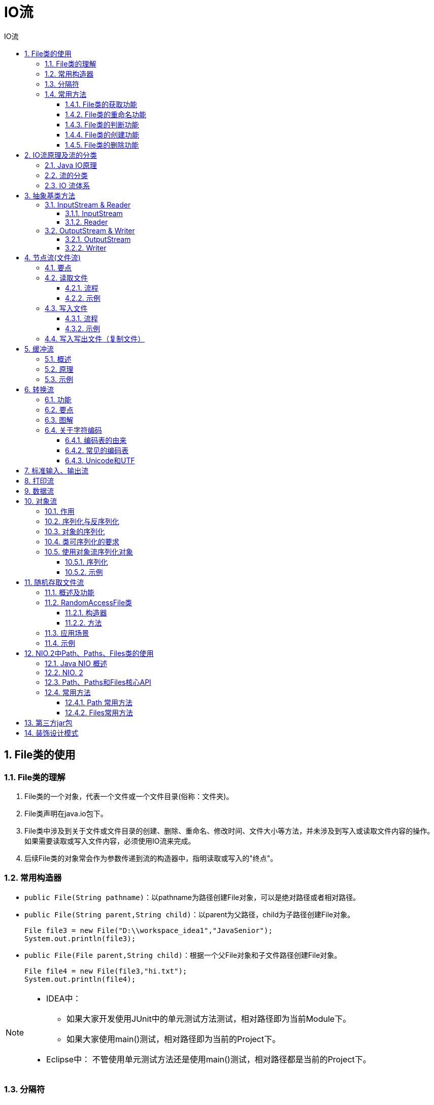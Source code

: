 = IO流
:source-highlighter: highlight.js
:source-language: java
:toc: left
:toc-title: IO流
:toclevels: 3
:sectnums:

== File类的使用
=== File类的理解
. File类的一个对象，代表一个文件或一个文件目录(俗称：文件夹)。
. File类声明在java.io包下。
. File类中涉及到关于文件或文件目录的创建、删除、重命名、修改时间、文件大小等方法，并未涉及到写入或读取文件内容的操作。 +
如果需要读取或写入文件内容，必须使用IO流来完成。
. 后续File类的对象常会作为参数传递到流的构造器中，指明读取或写入的"终点"。

=== 常用构造器
- `public File(String pathname)`：以pathname为路径创建File对象，可以是绝对路径或者相对路径。
- `public File(String parent,String child)`：以parent为父路径，child为子路径创建File对象。
+
----
File file3 = new File("D:\\workspace_idea1","JavaSenior");
System.out.println(file3);
----
- `public File(File parent,String child)`：根据一个父File对象和子文件路径创建File对象。
+
----
File file4 = new File(file3,"hi.txt");
System.out.println(file4);
----

[NOTE]
====
- IDEA中：
* 如果大家开发使用JUnit中的单元测试方法测试，相对路径即为当前Module下。
* 如果大家使用main()测试，相对路径即为当前的Project下。
- Eclipse中：
不管使用单元测试方法还是使用main()测试，相对路径都是当前的Project下。
====

=== 分隔符
- windows和DOS系统默认使用“\”来表示
- UNIX和URL使用“/”来表示

Java程序支持跨平台运行，因此路径分隔符要慎用。 +
为了解决这个隐患，File类提供了一个常量： +
`public static final String separator`：根据操作系统，动态的提供分隔符。

=== 常用方法
==== File类的获取功能
. **public String getAbsolutePath()：**获取绝对路径
. **public String getPath()：**获取路径
. **public String getName()：**获取名称
. **public String getParent()：**获取上层文件目录路径。若无，返回null。
. **public long length()：**获取文件长度（即：字节数）。不能获取目录的长度。
. **public long lastModified()：**获取最后一次的修改时间，毫秒值。
. **public String[] list()：**获取指定目录下的所有文件或者文件目录的名称数组。
. **public File[] listFiles()：**获取指定目录下的所有文件或者文件目录的File数组。

==== File类的重命名功能
- **public boolean renameTo(File dest)：**把文件重命名为指定的文件路径。

.例
----
File file1 = new File("hello.txt");
File file2 = new File("D:\\io\\hi.txt");

boolean renameTo = file2.renameTo(file1);<1>
System.out.println(renameTo);
----
<1> 要想保证返回true,需要file1在硬盘中是存在的，且file2不能在硬盘中存在。

==== File类的判断功能
. **public boolean isDirectory()：**判断是否是文件目录
. **public boolean isFile()：**判断是否是文件
. **public boolean exists()：**判断是否存在
. **public boolean canRead()：**判断是否可读
. **public boolean canWrite()：**判断是否可写
. **public boolean isHidden()：**判断是否隐藏

==== File类的创建功能
- **public boolean createNewFile()：**创建文件。若文件存在，则不创建，返回false。
- **public boolean mkdir()：**创建文件目录。如果此文件目录存在，就不创建。如果此文件目录的上层目录不存在，也不创建。
- **public boolean mkdirs()：**创建文件目录。如果上层文件目录不存在，一并创建。
+
NOTE: 注意事项：如果创建文件或者文件目录没有写盘符路径，那么，默认在项目路径下。

==== File类的删除功能
- **public boolean delete()：**删除文件或者文件夹
+
IMPORTANT: Java中的删除不走回收站。 +
要**删除**一个文件目录，该文件目录内**不能包含文件或者文件目录**。

== IO流原理及流的分类
=== Java IO原理
- I/O是Input/Output的缩写， I/O技术是非常实用的技术，用于处理设备之间的数据传输。如**读/写文件，网络通讯**等。
- Java程序中，对于数据的输入/输出操作以“流(stream)” 的方式进行。
- java.io包下提供了各种“流”类和接口，用以获取不同种类的数据，并通过标准的方法输入或输出数据。

=== 流的分类
- 按操作数据单位不同分为：字节流(8 bit)，字符流(16 bit)。
- 按数据流的流向不同分为：输入流，输出流。
- 按流的角色的不同分为：节点流，处理流。
* 节点流：直接从数据源或目的地读写数据。
+
image::images\\节点流.png[align="center"]
* 处理流：不直接连接到数据源或目的地，而是“连接”在已存在的流（节点流或处理流）之上，通过对数据的处理为程序提供更为强大的读写功能。
+
image::images\\处理流.png[align="center"]


.抽象基类
[%header, cols="3*^.^"]
|===
||字节流|字符流
|输入流|InputStream|Reader
|输出流|OutputStream|Witer
|===
- Java的IO流共涉及40多个类，实际上非常规则，都是从如上4个抽象基类派生的。
- 由这四个类派生出来的子类名称都是以其父类名作为子类名后缀。

.流的分类图解
image::images\\流的分类.png[align="center"]

=== IO 流体系
[%header, cols="5*^.^"]
|===
|分类|字节输入流|字节输出流|字符输入流|字符输出流
|抽象基类|*InputStream*|*OutputStream*|*Reader*|*Writer*
|访问文件|*FileInputStream*|*FileOutputStream*|*FileReader*|*FileWriter*
|访问数组|ByteArrayInputStream|ByteArrayOutputStream|CharArrayReader|CharArrayWriter
|访问管道|PipedInputStream|PipedOutputStream|PipedReader|PipedWriter
|访问字符串|||StringReader|StringWriter
|缓冲流|*BufferedInputStream*|*BufferedOutputStream*|*BufferedReader*|*BufferedWriter*
|转换流|||*InputStreamReader*|*OutputStreamWriter*
|对象流|*ObjectInputStream*|*ObjectOutputStream*||
||FilterInputStream|FilterOutputStream|FilterReader|FilterWriter
|打印流||PrintStream||PrintWriter
|推回输入流|PushbackInputStream||PushbackReader|
|特殊流|DataInputStream|DataOutputStream||
|===

== 抽象基类方法
=== InputStream & Reader
. InputStream 和 Reader 是所有输入流的基类。
. InputStream（典型实现：FileInputStream）
- int read()
- int read(byte[] b)
- int read(byte[] b, int off, int len)
. Reader（典型实现：FileReader）
- int read()
- int read(char [] c)
- int read(char [] c, int off, int len)
. 程序中打开的文件 IO 资源不属于内存里的资源，垃圾回收机制无法回收该资源，所以应该显式关闭文件 IO 资源。
. FileInputStream 从文件系统中的某个文件中获得输入字节。FileInputStream用于读取非文本数据之类的原始字节流。要读取字符流，需要使用 FileReader。

==== InputStream
. int read() +
从输入流中读取数据的下一个字节。返回 0 到 255 范围内的 int 字节值。如果因为已经到达流末尾而没有可用的字节，则返回值 -1。
. int read(byte[] b) +
从此输入流中将最多 b.length 个字节的数据读入一个 byte 数组中。如果因为已经到达流末尾而没有可用的字节，则返回值 -1。否则以整数形式返回实际读取的字节数。
. int read(byte[] b, int off,int len) +
将输入流中最多 len 个数据字节读入 byte 数组。尝试读取 len 个字节，但读取的字节也可能小于该值。以整数形式返回实际读取的字节数。如果因为流位于文件末尾而没有可用的字节，则返回值 -1。
. public void close() throws IOException +
关闭此输入流并释放与该流关联的所有系统资源。

==== Reader
. int read() +
读取单个字符。作为整数读取的字符，范围在 0 到 65535 之间 (0x00-0xffff)（2个字节的Unicode码），如果已到达流的末尾，则返回 -1。
. int read(char[] cbuf) +
将字符读入数组。如果已到达流的末尾，则返回 -1。否则返回本次读取的字符数。
. int read(char[] cbuf,int off,int len) +
将字符读入数组的某一部分。存到数组cbuf中，从off处开始存储，最多读len个字符。如果已到达流的末尾，则返回 -1。否则返回本次读取的字符数。
. public void close() throws IOException +
关闭此输入流并释放与该流关联的所有系统资源。

=== OutputStream & Writer
. OutputStream 和 Writer 也非常相似：
- void write(int b/int c);
- void write(byte[] b/char[] cbuf);
- void write(byte[] b/char[] buff, int off, int len);
- void flush();
- void close(); 需要先刷新，再关闭此流
. 因为字符流直接以字符作为操作单位，所以 Writer 可以用字符串来替换字符数组，即以 String 对象作为参数。
- void write(String str);
- void write(String str, int off, int len);
. FileOutputStream 从文件系统中的某个文件中获得输出字节。FileOutputStream用于写出非文本数据之类的原始字节流。要写出字符流，需要使用 FileWriter。

==== OutputStream
. void write(int b) +
将指定的字节写入此输出流。write 的常规协定是：向输出流写入一个字节。要写入的字节是参数 b 的八个低位。b 的 24 个高位将被忽略。 即写入0~255范围的。
. void write(byte[] b) +
将 b.length 个字节从指定的 byte 数组写入此输出流。write(b) 的常规协定是：应该与调用 write(b, 0, b.length) 的效果完全相同。
. void write(byte[] b,int off,int len) +
将指定 byte 数组中从偏移量 off 开始的 len 个字节写入此输出流。
. public void flush()throws IOException +
刷新此输出流并强制写出所有缓冲的输出字节，调用此方法指示应将这些字节立即写入它们预期的目标。
. public void close() throws IOException +
关闭此输出流并释放与该流关联的所有系统资源。

==== Writer
. void write(int c) +
写入单个字符。要写入的字符包含在给定整数值的 16 个低位中，16 高位被忽略。 即写入0 到 65535 之间的Unicode码。
. void write(char[] cbuf) +
写入字符数组。
. void write(char[] cbuf,int off,int len) +
写入字符数组的某一部分。从off开始，写入len个字符。
. void write(String str) +
写入字符串。
. void write(String str,int off,int len) +
写入字符串的某一部分。
. void flush() +
刷新该流的缓冲，则立即将它们写入预期目标。
. public void close() throws IOException +
关闭此输出流并释放与该流关联的所有系统资源。

== 节点流(文件流)
FileInputStream; FileOutputStream; FileReader; FileWriter

=== 要点
. 下文以节点流中的字符流为例，字节流略，步骤类似，将字符型数组(char[])换成字节型数组(byte[])即可。
. 在写入一个文件时，如果使用构造器FileOutputStream(file)或FileOutputStream(file, false)，则目录下有同名文件将被覆盖。
. 如果使用构造器FileOutputStream(file,true)，则目录下的同名文件不会被覆盖，在文件内容末尾追加内容。
. 若只是写入写出文件，可以用字节流来传输文本（字符型）文件，但涉及到要在控制台输出写入的文件时，不能如此操作。
. 注意一定要按示例代码处理异常。
. 字节流操作字节，比如：.mp3，.avi，.rmvb，mp4，.jpg，.doc，.ppt。
. 字符流操作字符，只能操作普通文本文件。最常见的文本文件：.txt，.java，.c，.cpp 等语言的源代码。尤其注意.doc,excel,ppt这些不是文
本文件。

=== 读取文件
==== 流程
. 建立一个流对象，将已存在的一个文件加载进流。 +
`FileReader fr = new FileReader(new File(“Test.txt”));`
. 创建一个临时存放数据的数组。 +
`char[] ch = new char[1024];`
. 调用流对象的读取方法将流中的数据读入到数组中。 +
`fr.read(ch);`
. 关闭资源。 +
`fr.close();`

==== 示例
----
FileReader fileReader = null;
try {
    //1.实例化文件对象
    File file = new File("test.txt");
    //提供数组
    char[] cbuf = new char[5];
    //2.提供流
    fileReader = new FileReader(file);
    //3.写入数据
    int len;
    while ((len = fileReader.read(cbuf)) != -1){
        String s = new String(cbuf, 0, len);
        System.out.print(s);
    }
} catch (IOException e) {
    throw new RuntimeException(e);
} finally {
    if(fileReader != null){
        try {
            //4.关闭资源
            fileReader.close();
        } catch (Exception e) {
            throw new RuntimeException(e);
        }
    }
}
----

=== 写入文件
==== 流程
. 创建流对象，建立数据存放文件。 +
`FileWriter fw = new FileWriter(new File(“Test.txt”));`
. 调用流对象的写入方法，将数据写入流。 +
`fw.write(“atguigu-songhongkang”);`
. 关闭流资源，并将流中的数据清空到文件中。 +
`fw.close();`

==== 示例
----
FileWriter fileWriter = null;
try {
    //1.实例化文件对象
    File file = new File("test1.txt");
    //2.提供流
    fileWriter = new FileWriter(file);
    //3.写入数据
    fileWriter.write("This is a test file1.");
} catch (IOException e) {
    throw new RuntimeException(e);
} finally {
    if(fileWriter != null){
        try {
            fileWriter.close();
        } catch (IOException e) {
            throw new RuntimeException(e);
        }
    }
}
----

=== 写入写出文件（复制文件）
----
FileReader fileReader = null;
FileWriter fileWriter = null;
try {
    File copy = new File("copy.txt");
    File copy1 = new File("copy1.txt");
    fileReader = new FileReader(copy);
    fileWriter = new FileWriter(copy1);
    char[] cnuf = new char[5];
    int len;
    while ((len = fileReader.read(cnuf)) != -1){
        fileWriter.write(cnuf, 0, len);
    }
} catch (IOException e) {
    throw new RuntimeException(e);
}finally {
    try {
        if(fileReader != null)
            fileReader.close();
    } catch (IOException e) {
        throw new RuntimeException(e);
    }
    try {
        if(fileWriter != null)
            fileWriter.close();
    } catch (IOException e) {
        throw new RuntimeException(e);
    }
}
----

== 缓冲流
BufferedInputStream; BufferedOutputStream; BufferedReader; BufferedWriter

=== 概述
. 作用：提供流的读取、写入的速度
. 提高读写速度的原因：内部提供了一个缓冲区
. 处理流，就是“套接”在已有的流的基础上。
. 关闭流的顺序和打开流的顺序相反。只要关闭最外层流即可，关闭最外层流也会相应关闭内层节点流。
. flush()方法的使用：手动将buffer中内容写入文件。
. BufferedReader 可以使用readLine()方法读取整行元素，但是写入内容不包括换行符，写出时需要每次都调用newLine()方法换行。（或：bw.write(data + "\n");）

=== 原理
为了提高数据读写的速度，Java API提供了带缓冲功能的流类，在使用这些流类时，会创建一个内部缓冲区数组，缺省使用8192个字节(8Kb)的缓冲区。

.源码
----
public
class BufferedInputStream extends FilterInputStream {

    private static int DEFAULT_BUFFER_SIZE = 8192;
----

=== 示例
----
BufferedInputStream bis = null;
BufferedOutputStream bos = null;
try {
    bis = new BufferedInputStream(new FileInputStream("D:\\data\\视频\\布朗尼.mp4"));
    bos = new BufferedOutputStream(new FileOutputStream("布洛妮娅.mp4"));

    byte[] data = new byte[5];
    int len;
    while((len = bis.read(data)) != -1){
        bos.write(data, 0, len);
    }
} catch (IOException e) {
    throw new RuntimeException(e);
} finally {
    try {
        if(bis != null)
            bis.close();
    } catch (IOException e) {
        throw new RuntimeException(e);
    }
    try {
        if(bos != null)
            bos.close();
    } catch (IOException e) {
        throw new RuntimeException(e);
    }
}
----

== 转换流
- 字符输入流：InputStreamReader
- 字符输出流：OutputStreamWriter

=== 功能
- InputStreamReader：将InputStream转换为Reader
- OutputStreamWriter：将Writer转换为OutputStream

使用场景：很多时候我们使用转换流来处理文件乱码问题。实现编码和解码的功能。

=== 要点
- 创建转换流时要指明编码集，不写时使用系统默认字符集。
+
----
InputStreamReader isr = new InputStreamReader(fis,"utf-8");<1>
OutputStreamWriter osw = new OutputStreamWriter(fos,"gbk");
----
<1> 此处字符集不区分大小写。
- 输入流的指定编码集要和写入文件的编码集相同，输出流可以指定任意编码集。

=== 图解
image::images\\转换流图解.png[align="center"]

=== 关于字符编码
==== 编码表的由来
计算机只能识别二进制数据，早期由来是电信号。为了方便应用计算机，让它可以识别各个国家的文字。就将各个国家的文字用数字来表示，并一一对应，形成一张表。这就是编码表。

==== 常见的编码表
. ASCII：美国标准信息交换码。用一个字节的7位可以表示。
. ISO8859-1：拉丁码表。欧洲码表。用一个字节的8位表示。
. GB2312：中国的中文编码表。最多两个字节编码所有字符。
. GBK：中国的中文编码表升级，融合了更多的中文文字符号。最多两个字节编码。
. Unicode：国际标准码，融合了目前人类使用的所有字符。为每个字符分配唯一的字符码。所有的文字都用两个字节来表示。
. UTF-8：变长的编码方式，可用1-4个字节来表示一个字符。

[NOTE]
====
- 在Unicode出现之前，所有的字符集都是和具体编码方案绑定在一起的（即字符集≈编码方式），都是直接将字符和最终字节流绑定死了。
- GBK等双字节编码方式，用最高位是1或0表示两个字节和一个字节。
====

==== Unicode和UTF
- Unicode不完美，这里就有三个问题，一个是，我们已经知道，英文字母只用一个字节表示就够了，第二个问题是如何才能区别Unicode和ASCII？计算机怎么知道两个字节表示一个符号，而不是分别表示两个符号呢？第三个，如果和GBK等双字节编码方式一样，用最高位是1或0表示两个字节和一个字节，就少了很多值无法用于表示字符，不够表示所有字符。Unicode在很长一段时间内无法推广，直到互联网的出现。
- 面向传输的众多 UTF（UCS Transfer Format）标准出现了，顾名思义，UTF8就是每次8个位传输数据，而UTF-16就是每次16个位。这是为传输而设计的编码，并使编码无国界，这样就可以显示全世界上所有文化的字符了。
- Unicode只是定义了一个庞大的、全球通用的字符集，并为每个字符规定了唯一确定的编号，具体存储成什么样的字节流，取决于字符编码方案。推荐的Unicode编码是UTF-8和UTF-16。

.图解
image::images\\Unicode和UTF-8图解.png[align="center"]

[NOTE]
====
- ANSI编码，通常指的是平台的默认编码，例如英文操作系统中是ISO-8859-1，中文系统是GBK。
- Unicode字符集只是定义了字符的集合和唯一编号，Unicode编码，则是对UTF-8、UCS-2/UTF-16等具体编码方案的统称而已，并不是具体的编码方案。
====

== 标准输入、输出流
. System.in和System.out分别代表了系统标准的输入和输出设备。
. 默认输入设备是：键盘，输出设备是：显示器。
. System.in的类型是InputStream。
. System.out的类型是PrintStream，其是OutputStream的子类、FilterOutputStream 的子类。
. 重定向：通过System类的setIn，setOut方法对默认设备进行改变。
- public static void setIn(InputStream in)
- public static void setOut(PrintStream out)

.例：从键盘输入字符串，要求将读取到的整行字符串转成大写输出。然后继续进行输入操作，直至当输入“e”或者“exit”时，退出程序。
----
public static void main(String[] args) {
    BufferedReader br = null;
    try {
        // 把"标准"输入流(键盘输入)这个字节流包装成字符流,再包装成缓冲流
        InputStreamReader isr = new InputStreamReader(System.in);
        br = new BufferedReader(isr);

        while (true) {
            System.out.println("请输入字符串：");
            String data = br.readLine();
            if ("e".equalsIgnoreCase(data) || "exit".equalsIgnoreCase(data)) {
                System.out.println("程序结束");
                break;
            }
            // 将读取到的整行字符串转成大写输出
            String upperCase = data.toUpperCase();
            System.out.println(upperCase);

        }
    } catch (IOException e) {
        e.printStackTrace();
    } finally {
        if (br != null) {
            try {
                br.close();
            } catch (IOException e) {
                e.printStackTrace();
            }

        }
    }
}
----

== 打印流
PrintStream; PrintWriter

功能：实现将基本数据类型的数据格式转化为字符串输出。

打印流：PrintStream和PrintWriter +
. 提供了一系列重载的print()和println()方法，用于多种数据类型的输出。
. PrintStream和PrintWriter的输出不会抛出IOException异常。
. PrintStream和PrintWriter有自动flush功能。
. PrintStream 打印的所有字符都使用平台的默认字符编码转换为字节。在需要写入字符而不是写入字节的情况下，应该使用 PrintWriter 类。
. System.out返回的是PrintStream的实例。

.例
----
PrintStream ps = null;
    try {
        FileOutputStream fos = new FileOutputStream(new File("D:\\IO\\text.txt"));
        // 创建打印输出流,设置为自动刷新模式(写入换行符或字节 '\n' 时都会刷新输出缓冲区)
        ps = new PrintStream(fos, true);
        if (ps != null) {// 把标准输出流(控制台输出)改成文件
            System.setOut(ps);
        }


        for (int i = 0; i <= 255; i++) { // 输出ASCII字符
            System.out.print((char) i);
            if (i % 50 == 0) { // 每50个数据一行
                System.out.println(); // 换行
            }
        }


    } catch (FileNotFoundException e) {
        e.printStackTrace();
    } finally {
        if (ps != null) {
            ps.close();
        }
    }

}
----

== 数据流
. 为了方便地操作Java语言的基本数据类型和String的数据，可以使用数据流。
. 数据流有两个类：(用于读取和写出基本数据类型、String类的数据）
- DataInputStream 和 DataOutputStream
- 分别“套接”在 InputStream 和 OutputStream 子类的流上
. DataInputStream中的方法
+
[cols="2*^.^"]
|===
|boolean readBoolean()|byte readByte()
|char readChar()|float readFloat()
|double readDouble()|short readShort()
|long readLong()|int readInt()
|String readUTF()|void readFully(byte[] b)
|===
. DataOutputStream中的方法
- 将上述的方法的read改为相应的write即可。

.例：将内存中的字符串、基本数据类型的变量写出到文件中。
----
//两个示例均必须用try-catch-finally处理异常，此处省略！！
@Test
public void test3() throws IOException {
    //1.
    DataOutputStream dos = new DataOutputStream(new FileOutputStream("data.txt"));
    //2.
    dos.writeUTF("刘建辰");
    dos.flush();//刷新操作，将内存中的数据写入文件
    dos.writeInt(23);
    dos.flush();
    dos.writeBoolean(true);
    dos.flush();
    //3.
    dos.close();


}
----
.例：将文件中存储的基本数据类型变量和字符串读取到内存中，保存在变量中。
----
@Test
public void test4() throws IOException {
    //1.
    DataInputStream dis = new DataInputStream(new FileInputStream("data.txt"));
    //2.
    String name = dis.readUTF();
    int age = dis.readInt();
    boolean isMale = dis.readBoolean();

    System.out.println("name = " + name);
    System.out.println("age = " + age);
    System.out.println("isMale = " + isMale);

    //3.
    dis.close();

}
----
IMPORTANT: 注意点：读取不同类型的数据的顺序要与当初写入文件时，保存的数据的顺序一致！ +
两个示例均必须用try-catch-finally处理异常，此处省略！！

== 对象流
ObjectInputStream; OjbectOutputSteam

=== 作用
用于存储和读取基本数据类型数据或对象的处理流。它的强大之处就是可以把Java中的对象写入到数据源中，也能把对象从数据源中还原回来。

IMPORTANT: ObjectOutputStream和ObjectInputStream不能序列化static和transient修饰的成员变量。

=== 序列化与反序列化
- 序列化：用ObjectOutputStream类保存基本类型数据或对象的机制
- 反序列化：用ObjectInputStream类读取基本类型数据或对象的机制

=== 对象的序列化
- 对象序列化机制允许把内存中的Java对象转换成平台无关的二进制流，从而允许把这种二进制流持久地保存在磁盘上，或通过网络将这种二进制流传输到另一个网络节点。 +
当其它程序获取了这种二进制流，就可以恢复成原来的Java对象。
- 序列化的好处在于可将任何实现了Serializable接口的对象转化为字节数据，使其在保存和传输时可被还原。
- 序列化是 RMI（Remote Method Invoke – 远程方法调用）过程的参数和返回值都必须实现的机制，而 RMI 是 JavaEE 的基础。因此序列化机制是JavaEE 平台的基础。

=== 类可序列化的要求
. 让某个类是可序列化的，该类必须实现以下两个接口：
- Serializable（常用）
- Externalizable
. 类内部的属性也必须是可序列化的。
+
NOTE: 基本数据类型都是可序列化的。
. 凡是实现Serializable接口的类都要有一个表示序列化版本标识符的静态变量：`private static final long serialVersionUID;`

[discrete]
==== 关于serialVersionUID
- serialVersionUID用来表明类的不同版本间的兼容性。简言之，其目的是以序列化对象进行版本控制，有关各版本反序列化时是否兼容。
- 如果类没有显示定义这个静态常量，它的值是Java运行时环境根据类的内部细节自动生成的。若类的实例变量做了修改，serialVersionUID 可能发生变化。故建议，
显式声明。

简单来说，Java的序列化机制是通过在运行时判断类的serialVersionUID来验证版本一致性的。在进行反序列化时，JVM会把传来的字节流中的serialVersionUID与本地相应实体类的serialVersionUID进行比较，如果相同就认为是一致的，可以进行反序列化，否则就会出现序列化版本不一致的异常。(InvalidCastException)

=== 使用对象流序列化对象
若某个类实现了 Serializable 接口，该类的对象就是可序列化的。

==== 序列化
- 创建一个 ObjectOutputStream。
- 调用 ObjectOutputStream 对象的 writeObject(对象) 方法输出可序列化对象。
- 注意写出一次，操作flush()一次。
==== 反序列化
- 创建一个 ObjectInputStream。
- 调用 readObject() 方法读取流中的对象。

==== 示例
以下代码中的Persion类是一个可序列化的类。

.对象流序列化示例
[%collapsible]
====
----
ObjectOutputStream oos = null;
try {
    oos = new ObjectOutputStream(new FileOutputStream("objectData.dat"));

    Persion tom = new Persion("Tom", 34);
    oos.writeObject(tom);
    oos.flush();
    Persion bob = new Persion("Bob", 14);
    oos.writeObject(bob);
    oos.flush();
} catch (IOException e) {
    throw new RuntimeException(e);
} finally {
    try {
        if(oos != null)
            oos.close();
    } catch (IOException e) {
        throw new RuntimeException(e);
    }
}
----
====
.对象流反序列化示例
[%collapsible]
====
----
ObjectInputStream ois = null;
try {
    ois = new ObjectInputStream(new FileInputStream("objectData.dat"));
    Persion tom = (Persion) ois.readObject();
    System.out.println(tom);
    Persion bob = (Persion) ois.readObject();
    System.out.println(bob);
} catch (IOException e) {
    throw new RuntimeException(e);
} catch (ClassNotFoundException e) {
    throw new RuntimeException(e);
} finally {
    if(ois != null) {
        try {
            ois.close();
        } catch (IOException e) {
            throw new RuntimeException(e);
        }
    }
}
----
====

== 随机存取文件流
RandomAccessFile

=== 概述及功能
. RandomAccessFile 声明在java.io包下，但直接继承于java.lang.Object类。并且它实现了DataInput、DataOutput这两个接口，也就意味着这个类既可以读也可以写。
. RandomAccessFile作为输出流时，写出到的文件如果不存在，则在执行过程中自动创建。如果写出到的文件存在，则会对原有文件内容进行覆盖。**（默认情况下，从头覆盖）**
. RandomAccessFile 类支持 “随机访问” 的方式，程序可以直接跳到文件的任意地方来读、写文件。
- 支持只访问文件的部分内容。
- 可以向已存在的文件后追加内容。

=== RandomAccessFile类
==== 构造器
- `public RandomAccessFile(File file, String mode)`
- `public RandomAccessFile(String name, String mode)`

创建 RandomAccessFile 类实例需要指定一个 mode 参数，该参数指
定 RandomAccessFile 的访问模式：

- r: 以只读方式打开。
- rw：打开以便读取和写入。
- rwd:打开以便读取和写入；同步文件内容的更新。
- rws:打开以便读取和写入；同步文件内容和元数据的更新。

模式为只读(r)时不会创建文件，而是会去读取一个已经存在的文件，如果读取的文件不存在会出现异常。 +
模式为读写(rw)时，如果文件不存在会去创建文件。

==== 方法
. RandomAccessFile 对象包含一个记录指针，用以标示当前读写处的位置。 +
RandomAccessFile 类对象可以自由移动记录指针：
- long getFilePointer()：获取文件记录指针的当前位置
- void seek(long pos)：将文件记录指针定位到 pos 位置

=== 应用场景
RandomAccessFile类可以实现一个多线程断点下载的功能。 +
下载工具在下载前都会建立两个临时文件，一个是与被下载文件大小相同的空文件，另一个是记录文件指针的位置文件，每次暂停的时候，都会保存上一次的指针，然后断点下载的时候，会继续从上一次的地方下载，从而实现断点下载或上传的功能。

=== 示例
.使用RandomAccessFile实现数据的插入效果
----
RandomAccessFile raf1 = new RandomAccessFile("hello.txt","rw");

raf1.seek(3);//将指针调到角标为3的位置
//保存指针3后面的所有数据到StringBuilder中
StringBuilder builder = new StringBuilder((int) new File("hello.txt").length());<1>
byte[] buffer = new byte[20];
int len;
while((len = raf1.read(buffer)) != -1){
    builder.append(new String(buffer,0,len)) ;
}
//调回指针，写入“xyz”
raf1.seek(3);
raf1.write("xyz".getBytes());

//将StringBuilder中的数据写入到文件中
raf1.write(builder.toString().getBytes());

raf1.close();
----
<1> 可以考虑将StringBuilder替换为ByteArrayOutputStream。使用示例如下：

.**ByteArrayOutputStream流**的使用示例
[%collapsible]
====
----
package com.atguigu.java1;

import java.io.BufferedReader;
import java.io.FileInputStream;
import java.io.IOException;
import java.io.InputStreamReader;

import org.junit.Test;

public class ByteArrayOutputStreamTest {

	@Test
	public void test1() throws Exception {
		FileInputStream fis = new FileInputStream("abc.txt");
		String info = readStringFromInputStream(fis);
		System.out.println(info);
	}

	private String readStringFromInputStream(FileInputStream fis) throws IOException {
		// 方式一：可能出现乱码
		// String content = "";
		// byte[] buffer = new byte[1024];
		// int len;
		// while((len = fis.read(buffer)) != -1){
		// content += new String(buffer);
		// }
		// return content;

		// 方式二：BufferedReader
		BufferedReader reader = new BufferedReader(new InputStreamReader(fis));
		char[] buf = new char[10];
		int len;
		String str = "";
		while ((len = reader.read(buf)) != -1) {
			str += new String(buf, 0, len);
		}
		return str;

		// 方式三：避免出现乱码
		// ByteArrayOutputStream baos = new ByteArrayOutputStream();
		// byte[] buffer = new byte[10];
		// int len;
		// while ((len = fis.read(buffer)) != -1) {
		// baos.write(buffer, 0, len);
		// }
		//
		// return baos.toString();
	}
}

----
====

== NIO.2中Path、Paths、Files类的使用
=== Java NIO 概述
- Java NIO (New IO，Non-Blocking IO)是从Java 1.4版本开始引入的一套新的IO API，可以替代标准的Java IO API。NIO与原来的IO有同样的作用和目
的，但是使用的方式完全不同，NIO支持面向缓冲区的(IO是面向流的)、基于通道的IO操作。NIO将以更加高效的方式进行文件的读写操作。
- Java API中提供了两套NIO，一套是针对标准输入输出NIO，另一套就是网络编程NIO。

- java.nio.channels.Channel
* FileChannel:处理本地文件
* SocketChannel：TCP网络编程的客户端的Channel
* ServerSocketChannel:TCP网络编程的服务器端的Channel
* DatagramChannel：UDP网络编程中发送端和接收端的Channel

=== NIO. 2
随着 JDK 7 的发布，Java对NIO进行了极大的扩展，增强了对文件处理和文件系统特性的支持，以至于我们称他们为 NIO.2。因为 NIO 提供的一些功能，NIO已经成为文件处理中越来越重要的部分。

=== Path、Paths和Files核心API
- 早期的Java只提供了一个File类来访问文件系统，但File类的功能比较有限，所提供的方法性能也不高。而且，大多数方法在出错时仅返回失败，并不会提供异常信息。
- NIO. 2为了弥补这种不足，引入了Path接口，代表一个平台无关的平台路径，描述了目录结构中文件的位置。Path可以看成是File类的升级版本，实际引用的资源也可以不存在。
- 同时，NIO.2在java.nio.file包下还提供了Files、Paths工具类，Files包含了大量静态的工具方法来操作文件；Paths则包含了两个返回Path的静态工厂方法。

* Paths 类提供的静态 get() 方法用来获取 Path 对象：
** static Path get(String first, String … more) : 用于将多个字符串串连成路径。
** static Path get(URI uri): 返回指定uri对应的Path路径。

=== 常用方法
==== Path 常用方法
. String toString() ： 返回调用 Path 对象的字符串表示形式。
. boolean startsWith(String path) : 判断是否以 path 路径开始。
. boolean endsWith(String path) : 判断是否以 path 路径结束。
. boolean isAbsolute() : 判断是否是绝对路径。
. Path getParent() ：返回Path对象包含整个路径，不包含 Path 对象指定的文件路径。
. Path getRoot() ：返回调用 Path 对象的根路径。
. Path getFileName() : 返回与调用 Path 对象关联的文件名。
. int getNameCount() : 返回Path 根目录后面元素的数量。
. Path getName(int idx) : 返回指定索引位置 idx 的路径名称。
. Path toAbsolutePath() : 作为绝对路径返回调用 Path 对象。
. Path resolve(Path p) :合并两个路径，返回合并后的路径对应的Path对象。
. File toFile(): 将Path转化为File类的对象。

==== Files常用方法
java.nio.file.Files 用于操作文件或目录的工具类。

. Path copy(Path src, Path dest, CopyOption … how) : 文件的复制。
. Path createDirectory(Path path, FileAttribute<?> … attr) : 创建一个目录。
. Path createFile(Path path, FileAttribute<?> … arr) : 创建一个文件。
. void delete(Path path) : 删除一个文件/目录，如果不存在，执行报错。
. void deleteIfExists(Path path) : Path对应的文件/目录如果存在，执行删除。
. Path move(Path src, Path dest, CopyOption…how) : 将 src 移动到 dest 位置。
. long size(Path path) : 返回 path 指定文件的大小。

//
- Files常用方法：用于判断
. boolean exists(Path path, LinkOption … opts) : 判断文件是否存在。
. boolean isDirectory(Path path, LinkOption … opts) : 判断是否是目录。
. boolean isRegularFile(Path path, LinkOption … opts) : 判断是否是文件。
. boolean isHidden(Path path) : 判断是否是隐藏文件。
. boolean isReadable(Path path) : 判断文件是否可读。
. boolean isWritable(Path path) : 判断文件是否可写。
. boolean notExists(Path path, LinkOption … opts) : 判断文件是否不存在。
- Files常用方法：用于操作内容。
. SeekableByteChannel newByteChannel(Path path, OpenOption…how) : 获取与指定文件的连接，how 指定打开方式。
. DirectoryStream<Path> newDirectoryStream(Path path) : 打开 path 指定的目录。
. InputStream newInputStream(Path path, OpenOption…how):获取 InputStream 对象。
. OutputStream newOutputStream(Path path, OpenOption…how) : 获取 OutputStream 对象。

== 第三方jar包
可以使用第三方jar实现数据的读写。

== 装饰设计模式
见《link:拓展：装饰设计模式.pdf[扩展：装饰设计模式]》。